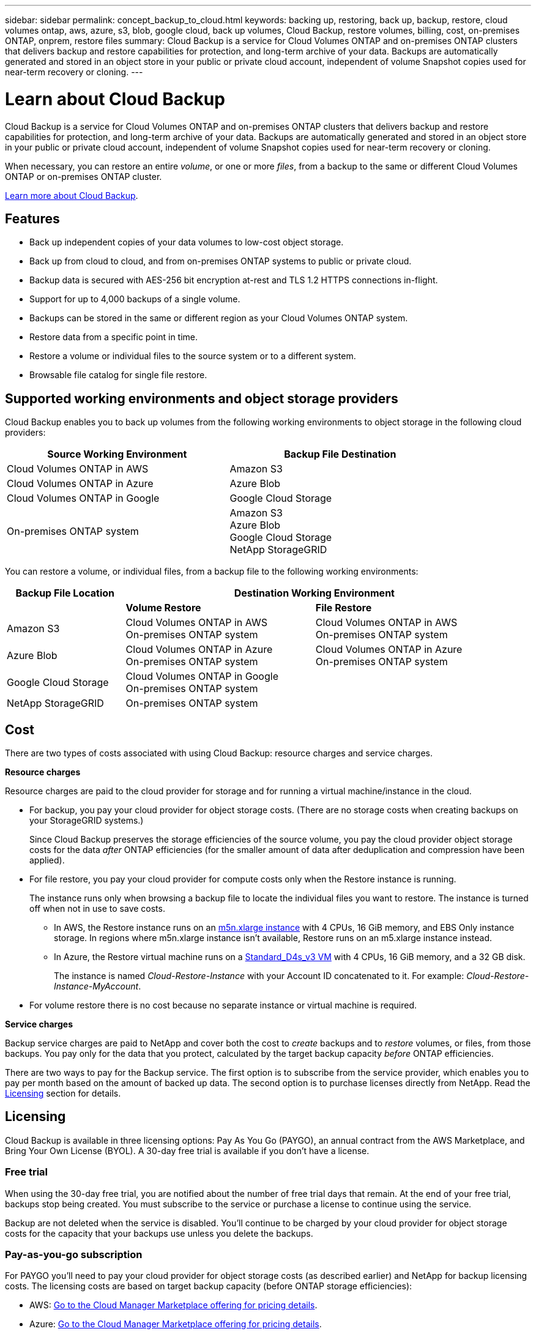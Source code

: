 ---
sidebar: sidebar
permalink: concept_backup_to_cloud.html
keywords: backing up, restoring, back up, backup, restore, cloud volumes ontap, aws, azure, s3, blob, google cloud, back up volumes, Cloud Backup, restore volumes, billing, cost, on-premises ONTAP, onprem, restore files
summary: Cloud Backup is a service for Cloud Volumes ONTAP and on-premises ONTAP clusters that delivers backup and restore capabilities for protection, and long-term archive of your data. Backups are automatically generated and stored in an object store in your public or private cloud account, independent of volume Snapshot copies used for near-term recovery or cloning.
---

= Learn about Cloud Backup
:hardbreaks:
:nofooter:
:icons: font
:linkattrs:
:imagesdir: ./media/

[.lead]
Cloud Backup is a service for Cloud Volumes ONTAP and on-premises ONTAP clusters that delivers backup and restore capabilities for protection, and long-term archive of your data. Backups are automatically generated and stored in an object store in your public or private cloud account, independent of volume Snapshot copies used for near-term recovery or cloning.

When necessary, you can restore an entire _volume_, or one or more _files_, from a backup to the same or different Cloud Volumes ONTAP or on-premises ONTAP cluster.

link:https://cloud.netapp.com/cloud-backup-service[Learn more about Cloud Backup^].

== Features

* Back up independent copies of your data volumes to low-cost object storage.
* Back up from cloud to cloud, and from on-premises ONTAP systems to public or private cloud.
* Backup data is secured with AES-256 bit encryption at-rest and TLS 1.2 HTTPS connections in-flight.
* Support for up to 4,000 backups of a single volume.
* Backups can be stored in the same or different region as your Cloud Volumes ONTAP system.
* Restore data from a specific point in time.
* Restore a volume or individual files to the source system or to a different system.
* Browsable file catalog for single file restore.

== Supported working environments and object storage providers

Cloud Backup enables you to back up volumes from the following working environments to object storage in the following cloud providers:

[cols=2*,options="header",cols="40,40",width="85%"]
|===

| Source Working Environment
| Backup File Destination

| Cloud Volumes ONTAP in AWS
| Amazon S3
| Cloud Volumes ONTAP in Azure
| Azure Blob
| Cloud Volumes ONTAP in Google
| Google Cloud Storage
| On-premises ONTAP system
| Amazon S3
Azure Blob
Google Cloud Storage
NetApp StorageGRID

|===

You can restore a volume, or individual files, from a backup file to the following working environments:

[cols=3*,options="header",cols="25,40,40",width="95%"]
|===

| Backup File Location
2+^| Destination Working Environment

| | *Volume Restore* | *File Restore*
| Amazon S3 | Cloud Volumes ONTAP in AWS
On-premises ONTAP system
| Cloud Volumes ONTAP in AWS
On-premises ONTAP system
| Azure Blob | Cloud Volumes ONTAP in Azure
On-premises ONTAP system | Cloud Volumes ONTAP in Azure
On-premises ONTAP system
| Google Cloud Storage | Cloud Volumes ONTAP in Google
On-premises ONTAP system |
| NetApp StorageGRID | On-premises ONTAP system |

|===

== Cost

There are two types of costs associated with using Cloud Backup: resource charges and service charges.

*Resource charges*

Resource charges are paid to the cloud provider for storage and for running a virtual machine/instance in the cloud.

* For backup, you pay your cloud provider for object storage costs. (There are no storage costs when creating backups on your StorageGRID systems.)
+
Since Cloud Backup preserves the storage efficiencies of the source volume, you pay the cloud provider object storage costs for the data _after_ ONTAP efficiencies (for the smaller amount of data after deduplication and compression have been applied).

* For file restore, you pay your cloud provider for compute costs only when the Restore instance is running.
+
The instance runs only when browsing a backup file to locate the individual files you want to restore. The instance is turned off when not in use to save costs.
+
** In AWS, the Restore instance runs on an https://aws.amazon.com/ec2/instance-types/m5/[m5n.xlarge instance^] with 4 CPUs, 16 GiB memory, and EBS Only instance storage. In regions where m5n.xlarge instance isn’t available, Restore runs on an m5.xlarge instance instead.
** In Azure, the Restore virtual machine runs on a https://docs.microsoft.com/en-us/azure/virtual-machines/dv3-dsv3-series#dsv3-series[Standard_D4s_v3 VM^] with 4 CPUs, 16 GiB memory, and a 32 GB disk.
+
The instance is named _Cloud-Restore-Instance_ with your Account ID concatenated to it. For example: _Cloud-Restore-Instance-MyAccount_.

* For volume restore there is no cost because no separate instance or virtual machine is required.

*Service charges*

Backup service charges are paid to NetApp and cover both the cost to _create_ backups and to _restore_ volumes, or files, from those backups. You pay only for the data that you protect, calculated by the target backup capacity _before_ ONTAP efficiencies.

There are two ways to pay for the Backup service. The first option is to subscribe from the service provider, which enables you to pay per month based on the amount of backed up data. The second option is to purchase licenses directly from NetApp. Read the <<Licensing,Licensing>> section for details.

== Licensing

Cloud Backup is available in three licensing options: Pay As You Go (PAYGO), an annual contract from the AWS Marketplace, and Bring Your Own License (BYOL). A 30-day free trial is available if you don’t have a license.

=== Free trial

When using the 30-day free trial, you are notified about the number of free trial days that remain. At the end of your free trial, backups stop being created. You must subscribe to the service or purchase a license to continue using the service.

Backup are not deleted when the service is disabled. You'll continue to be charged by your cloud provider for object storage costs for the capacity that your backups use unless you delete the backups.

=== Pay-as-you-go subscription

For PAYGO you'll need to pay your cloud provider for object storage costs (as described earlier) and NetApp for backup licensing costs. The licensing costs are based on target backup capacity (before ONTAP storage efficiencies):

* AWS: https://aws.amazon.com/marketplace/pp/B07QX2QLXX[Go to the Cloud Manager Marketplace offering for pricing details^].

* Azure: https://azuremarketplace.microsoft.com/en-us/marketplace/apps/netapp.cloud-manager?tab=Overview[Go to the Cloud Manager Marketplace offering for pricing details^].

* GCP: https://console.cloud.google.com/marketplace/details/netapp-cloudmanager/cloud-manager?supportedpurview=project&rif_reserved[Go to the Cloud Manager Marketplace offering for pricing details^]

=== Annual contract (AWS only)

Two annual contracts are available from the AWS Marketplace:

*	An annual contract that enables you to back up Cloud Volumes ONTAP data and on-premises ONTAP data.
+
Go to the https://aws.amazon.com/marketplace/pp/B086PDWSS8[AWS Marketplace page^] to view pricing details.
+
If you want to use this option, set up your subscription from the Marketplace page and then link:task_adding_aws_accounts.html#associating-an-aws-subscription-to-credentials[associate the subscription with your AWS credentials]. Note that you’ll also need to pay for Cloud Volumes ONTAP using this annual contract subscription, since you can assign only one active subscription to your AWS credentials in Cloud Manager.

* A Professional Package that enables you to bundle Cloud Volumes ONTAP and Cloud Backup Service by using an annual contract for 12 months, 24 months, or 36 months. Payment is per TiB. This option doesn’t enable you to back up on-prem data.
+
Go to the https://aws.amazon.com/marketplace/pp/prodview-q7dg6zwszplri[AWS Marketplace page^] to view pricing details and go to the https://docs.netapp.com/us-en/cloud-volumes-ontap[Cloud Volumes ONTAP Release Notes^] to learn more about this licensing option.
+
If you want to use this option, you can set up the annual contract when you create a Cloud Volumes ONTAP working environment and Cloud Manager prompts you to subscribe to the AWS Marketplace.

=== Bring your own license

BYOL is term-based (1YR/2YR/3YR) and capacity-based in 1 TB increments, based on the logical (before ONTAP storage efficiencies) backed up capacity. You pay NetApp to use the service for a period of time, say 1 year, and for a maximum amount backup capacity, say 10 TB, and you'll need to pay your cloud provider for object storage costs (as described earlier).

NOTE: Backup to StorageGRID does require a BYOL license, but there is no cost for cloud provider storage space in this case.

You'll receive a serial number that you enter in the Cloud Manager Digital Wallet page to enable the service. When either limit is reached you'll need to renew the license. See link:task_managing_licenses.html#manage-cloud-backup-licenses[Managing Cloud Backup licenses^]. The Backup BYOL license applies to all Cloud Volumes ONTAP and on-premises ONTAP systems associated with your link:concept_cloud_central_accounts.html[Cloud Central account^].

==== BYOL license considerations

When using a Cloud Backup BYOL license, Cloud Manager notifies you when backups are nearing the capacity limit or nearing the license expiration date. You receive these notifications:

* When backups have reached 80% of licensed capacity, and again when you have reached the limit
* 30 days before a license is due to expire, and again when the license expires

Use the chat icon in the lower right of the Cloud Manager interface to renew your license when you receive these notifications.

Two things can happen when your license expires:

* If the account you are using for your ONTAP systems has a marketplace account, the backup service continues to run, but you are shifted over to a PAYGO licensing model. You are charged by your cloud provider for object storage costs, and by NetApp for backup licensing costs, for the capacity that your backups are using.
* If the account you are using for your ONTAP systems does not have a marketplace account, the backup service continues to run, but you will continue to receive the expiration message.

Once you renew your BYOL subscription, Cloud Manager automatically obtains the new license from NetApp and installs it. If Cloud Manager can't access the license file over the secure internet connection, you can obtain the file yourself and manually upload it to Cloud Manager. For instructions, see link:task_managing_licenses.html#manage-cloud-backup-licenses[Managing Cloud Backup licenses^].

Systems that were shifted over to a PAYGO license are returned to the BYOL license automatically. And systems that were running without a license will stop receiving the warning message and will be charged for backups that occurred while the license was expired.

== How Cloud Backup works

When you enable Cloud Backup on a Cloud Volumes ONTAP or on-premises ONTAP system, the service performs a full backup of your data. Volume snapshots are not included in the backup image. After the initial backup, all additional backups are incremental, which means that only changed blocks and new blocks are backed up. This keeps network traffic to a minimum.

In most cases you will use Cloud Manager for all backup and restore operations. However, starting with ONTAP 9.9.1 you can initiate volume backup operations of your on-premises ONTAP clusters using ONTAP System Manager. https://docs.netapp.com/us-en/ontap/task_cloud_backup_data_using_cbs.html[See how to use System Manager to back up your volumes to the cloud using Cloud Backup.^]

NOTE: Any actions taken directly from your cloud provider to manage backup files results in an unsupported configuration.

The following image shows the relationship between each component:

image:diagram_cloud_backup_general.png[A diagram showing how Cloud Backup communicates with the volumes on the source systems and the destination storage where the backup files are located.]

=== Where backups reside

Backup copies are stored in an object store that Cloud Manager creates in your cloud account. You identify the region when you enable the service.

There's one object store per Cloud Volumes ONTAP or on-premises ONTAP system. Cloud Manager names the object store as follows: "netapp-backup-_clusteruuid_". Be sure not to delete this object store.

* In AWS, Cloud Manager enables the https://docs.aws.amazon.com/AmazonS3/latest/dev/access-control-block-public-access.html[Amazon S3 Block Public Access feature^] on the S3 bucket.

* In Azure, Cloud Manager uses a new or existing resource group with a storage account for the Blob container. Cloud Manager https://docs.microsoft.com/en-us/azure/storage/blobs/anonymous-read-access-prevent[blocks public access to your blob data] by default.

* In GCP, Cloud Manager uses a new or existing project with a storage account for the Google Cloud Storage bucket.

* In StorageGRID, Cloud Manager uses an existing storage account for the object store bucket.

=== Supported storage classes or access tiers

* In AWS, backups start in the _Standard_ storage class and transition to the _Standard-Infrequent Access_ storage class after 30 days.

* In Azure, backups are associated with the _Cool_ access tier.

* In GCP, backups are associated with the _Standard_ storage class by default.
+
You can also use the lower cost _Nearline_ storage class, or the _Coldline_ or _Archive_ storage classes. See the Google topic link:https://cloud.google.com/storage/docs/storage-classes[Storage classes^] for information about changing the storage class.

* In StorageGRID, backups are associated with the _Standard_ storage class.

=== Backup settings are system wide

When you enable Cloud Backup, all the volumes you identify on the system are backed up to the cloud.

The schedule and number of backups to retain are defined at the system level. The backup settings affect all volumes on the system.

=== The schedule is daily, weekly, monthly, or a combination

You can choose a combination of daily, weekly, and monthly backups of all volumes. You can also select one of the system-defined policies that provide backups and retention for 3 months, 1 year, and 7 years. These policies are:

[cols=5*,options="header",cols="30,20,20,20,30",width="80%"]
|===
| Backup Policy Name
3+| Backups per interval...
| Max. Backups

|  | *Daily* | *Weekly* | *Monthly* |
| Netapp3MonthsRetention | 30 | 13 | 3
| 46
| Netapp1YearRetention | 30 | 13 | 12
| 55
| Netapp7YearsRetention | 30 | 53 | 84
| 167

|===

Backup protection policies that you have created on the system using ONTAP System Manager or the ONTAP CLI are also available as selections.

Once you have reached the maximum number of backups for a category, or interval, older backups are removed so you always have the most current backups.

Note that the retention period for backups of data protection volumes is the same as defined in the source SnapMirror relationship. You can change this if you want by using the API.

=== Backups are taken at midnight

* Daily backups start just after midnight each day.

* Weekly backups start just after midnight on Sunday mornings.

* Monthly backups start just after midnight on the first of each month.

The start time is based on the time zone set on each source ONTAP system. For now you can’t schedule backup operations at a user specified time.

=== Backup copies are associated with your Cloud Central account

Backup copies are associated with the link:concept_cloud_central_accounts.html[Cloud Central account^] in which Cloud Manager resides.

If you have multiple Cloud Manager systems in the same Cloud Central account, each Cloud Manager system will display the same list of backups. That includes the backups associated with Cloud Volumes ONTAP and on-premises ONTAP instances from other Cloud Manager systems.

== Supported volumes

Cloud Backup supports FlexVol read-write volumes and data protection (DP) volumes.

FlexGroup volumes and SnapLock volumes aren't currently supported.

== FabricPool tiering policy considerations

There are certain things you need to be aware of when the volume you are backing up resides on a FabricPool aggregate and it has an assigned policy other than `none`:

* The first backup of a FabricPool-tiered volume requires retrieval of all local and all tiered data (from the object store). This operation could cause a one-time increase in cost to read the data from your cloud provider.
** Subsequent backups are incremental and do not have this effect.
** If the tiering policy is assigned to the volume when it is initially created you will not see this issue.

* Consider the impact of backups before assigning the `all` tiering policy to volumes. Because data is tiered immediately, Cloud Backup will read data from the cloud tier rather than from the local tier. Because concurrent backup operations share the network link to the cloud object store, performance degradation might occur if network resources become saturated. In this case, you may want to proactively configure multiple network interfaces (LIFs) to decrease this type of network saturation.

* A backup operation does not "reheat" the cold data tiered in object storage.

== Limitations

* When making backups from on-premises ONTAP systems to public cloud storage, the Connector must be deployed in the cloud.

* When making backups from on-premises ONTAP systems to StorageGRID (private cloud), the Connector must be deployed on premises.

* In Azure, if you enable Cloud Backup when Cloud Volumes ONTAP is deployed, Cloud Manager creates the resource group for you and you cannot change it. If you want to pick your own resource group when enabling Cloud Backup, *disable* Cloud Backup when deploying Cloud Volumes ONTAP and then enable Cloud Backup and choose the resource group from the Cloud Backup Settings page.

* When backing up volumes from Cloud Volumes ONTAP systems, volumes that you create outside of Cloud Manager aren't automatically backed up. For example, if you create a volume from the ONTAP CLI, ONTAP API, or System Manager, then the volume won't be automatically backed up. If you want to back up these volumes, you would need to disable Cloud Backup and then enable it again.

* ILM (tiering) from the object storage, or direct write to AWS Glacier or similar lower tier object storage, is not supported.

* SVM-DR and SM-BC configurations are not supported.

* MetroCluster (MCC) backup is supported from ONTAP secondary only: MCC > SnapMirror > ONTAP > Cloud Backup Service > object storage.

* WORM/Compliance mode on an object store is not supported.

=== Single File Restore limitations

* Single file restore can restore individual files. There is currently no support for restoring folders/directories.

* The file being restored must be using the same language as the language on the destination volume. You will receive an error message if the languages are not the same.

* AWS cross account restore requires manual action in the cloud provider console. See the topic https://docs.aws.amazon.com/AmazonS3/latest/dev/example-walkthroughs-managing-access-example2.html[granting cross-account bucket permissions^] for details.

* Single file restore is not supported when using the same account with different Cloud Managers in different subnets.

* Restore can browse a single directory with flat files up to a maximum of 30,000 files. Larger directories are currently not supported when using the UI.
